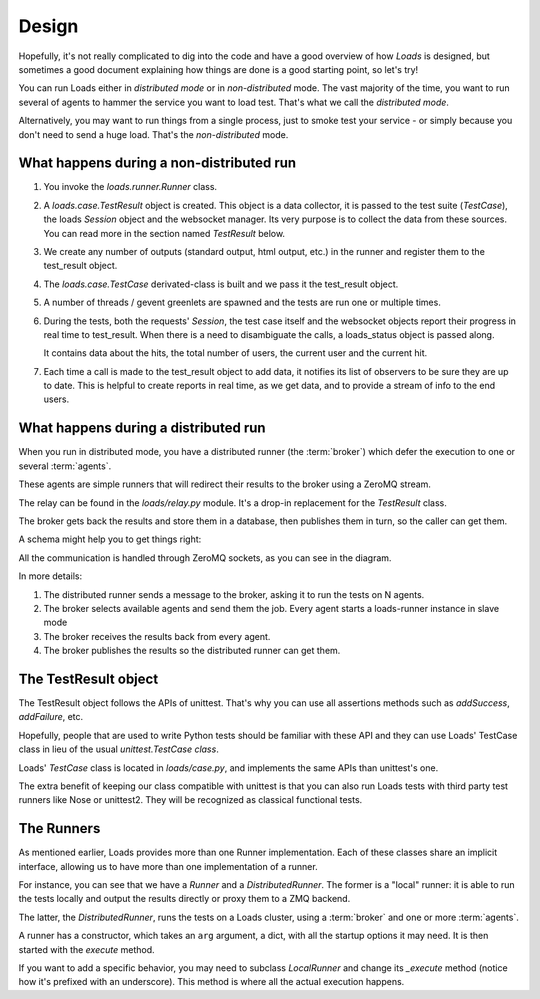 Design
######

Hopefully, it's not really complicated to dig into the code and have a good
overview of how *Loads* is designed, but sometimes a good document explaining
how things are done is a good starting point, so let's try!

You can run Loads either in *distributed mode* or in *non-distributed* mode.
The vast majority of the time, you want to run several of agents to
hammer the service you want to load test. That's what we call
the *distributed mode*.

Alternatively, you may want to run things from a single process, just
to smoke test your service - or simply because you don't need
to send a huge load. That's the *non-distributed* mode.


What happens during a non-distributed run
=========================================


1. You invoke the `loads.runner.Runner` class.

2. A `loads.case.TestResult` object is created. This object is a data
   collector, it is passed to the test suite (`TestCase`), the loads `Session`
   object and the websocket manager. Its very purpose is to collect the data
   from these sources. You can read more in the section named `TestResult` below.

3. We create any number of outputs (standard output, html output, etc.) in the
   runner and register them to the test_result object.

4. The `loads.case.TestCase` derivated-class is built and we pass it the
   test_result object.

5. A number of threads / gevent greenlets are spawned and the tests are run one
   or multiple times.

6. During the tests, both the requests' `Session`, the test case itself and the
   websocket objects report their progress in real time to test_result. When
   there is a need to disambiguate the calls, a loads_status object is passed
   along.

   It contains data about the hits, the total number of users, the current
   user and the current hit.

7. Each time a call is made to the test_result object to add data, it notifies
   its list of observers to be sure they are up to date. This is helpful to
   create reports in real time, as we get data, and to provide a stream of info
   to the end users.

What happens during a distributed run
=====================================

When you run in distributed mode, you have a distributed runner (the
:term:`broker`) which defer the execution to one or several
:term:`agents`.

These agents are simple runners that will redirect their results
to the broker using a ZeroMQ stream.

The relay can be found in the `loads/relay.py` module. It's a
drop-in replacement for the *TestResult* class.

The broker gets back the results and store them in a database,
then publishes them in turn, so the caller can get them.

A schema might help you to get things right:

.. image:: loads.png


All the communication is handled through ZeroMQ sockets, as you can
see in the diagram.

In more details:

1. The distributed runner sends a message to the broker,
   asking it to run the tests on N agents.
2. The broker selects available agents and send them the job.
   Every agent starts a loads-runner instance in slave mode
3. The broker receives the results back from every agent.
4. The broker publishes the results so the distributed runner
   can get them.


The TestResult object
=====================

The TestResult object follows the APIs of unittest. That's why you can
use all assertions methods such as `addSuccess`, `addFailure`, etc.

Hopefully, people that are used to write Python tests should be familiar
with these API and they can use Loads' TestCase class in lieu of
the usual `unittest.TestCase class`.

Loads' `TestCase` class is located in `loads/case.py`, and implements
the same APIs than unittest's one.

The extra benefit of keeping our class compatible with unittest
is that you can also run Loads tests with third party test runners
like Nose or unittest2. They will be recognized as classical functional
tests.


The Runners
===========

As mentioned earlier, Loads provides more than one Runner implementation.
Each of these classes share an implicit interface, allowing us to have more
than one implementation of a runner.

For instance, you can see that we have a `Runner` and a `DistributedRunner`.
The former is a "local" runner: it is able to run the tests locally and output
the results directly or proxy them to a ZMQ backend.

The latter, the `DistributedRunner`, runs the tests on a Loads cluster, using
a :term:`broker` and one or more :term:`agents`.

A runner has a constructor, which takes an ``arg`` argument, a dict, with all
the startup options it may need. It is then started with the `execute` method.

If you want to add a specific behavior, you may need to subclass `LocalRunner`
and change its `_execute` method (notice how it's prefixed with an underscore).
This method is where all the actual execution happens.
